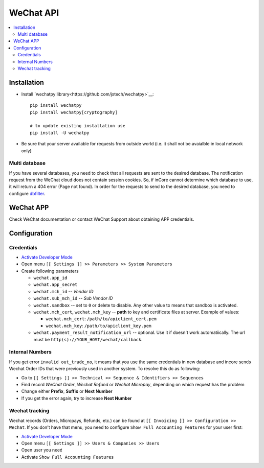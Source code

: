============
 WeChat API
============

.. contents::
   :local:

Installation
============

* Install `wechatpy library<https://github.com/jxtech/wechatpy>`__::

    pip install wechatpy
    pip install wechatpy[cryptography]

    # to update existing installation use
    pip install -U wechatpy

* Be sure that your server available for requests from outside world (i.e. it shall not be avaialble in local network only) 

Multi database
--------------

If you have several databases, you need to check that all requests are sent to the desired database. The notification request from the WeChat cloud does not contain session cookies. So, if inCore cannot determine which database to use, it will return a 404 error (Page not found).
In order for the requests to send to the desired database, you need to configure `dbfilter <https://incore-development.readthedocs.io/en/latest/admin/dbfilter.html>`__.

WeChat APP
==========

Check WeChat documentation or contact WeChat Support about obtaining APP credentials.

Configuration
=============

Credentials
-----------

* `Activate Developer Mode <https://incore-development.readthedocs.io/en/latest/incore/usage/debug-mode.html>`__
* Open menu ``[[ Settings ]] >> Parameters >> System Parameters``
* Create following parameters

  * ``wechat.app_id``
  * ``wechat.app_secret``
  * ``wechat.mch_id`` -- *Vendor ID*
  * ``wechat.sub_mch_id`` -- *Sub Vendor ID*
  * ``wechat.sandbox`` -- set to ``0`` or delete to disable. Any other value to means that sandbox is activated.
  * ``wechat.mch_cert``, ``wechat.mch_key`` -- **path** to key and certificate files at server. Example of values:

    * ``wechat.mch_cert``: ``/path/to/apiclient_cert.pem``
    * ``wechat.mch_key``: ``/path/to/apiclient_key.pem``

  * ``wechat.payment_result_notification_url`` -- optional. Use it if doesn't work automatiically. The url must be ``http(s)://YOUR_HOST/wechat/callback``.

Internal Numbers
----------------

If you get error ``invalid out_trade_no``, it means that you use the same
credentials in new database and incore sends Wechat Order IDs that were previously
used in another system. To resolve this do as following:

* Go to ``[[ Settings ]] >> Technical >> Sequence & Identifiers >> Sequences``
* Find record *WeChat Order*, *Wechat Refund* or *Wechat Micropay*, depending on which request has the problem
* Change either **Prefix**, **Suffix** or **Next Number**
* If you get the error again, try to increase **Next Number**

Wechat tracking
---------------
Wechat records (Orders, Micropays, Refunds, etc.) can be found at ``[[ Invoicing ]] >> Configuration >> Wechat``. If you don't have that menu, you need to configure ``Show Full Accounting Features`` for your user first:

* `Activate Developer Mode <https://incore-development.readthedocs.io/en/latest/incore/usage/debug-mode.html>`__
* Open menu ``[[ Settings ]] >> Users & Companies >> Users``
* Open user you need
* Activate ``Show Full Accounting Features``

